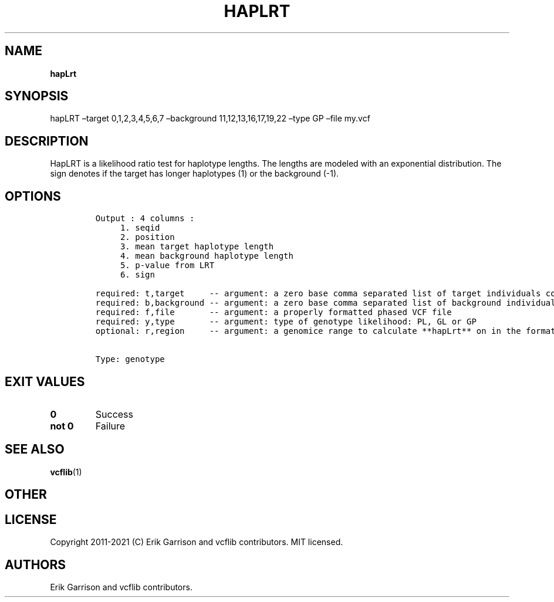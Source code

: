 .\" Automatically generated by Pandoc 2.7.3
.\"
.TH "HAPLRT" "1" "" "hapLrt (vcflib)" "hapLrt (VCF genotype)"
.hy
.SH NAME
.PP
\f[B]hapLrt\f[R]
.SH SYNOPSIS
.PP
hapLRT \[en]target 0,1,2,3,4,5,6,7 \[en]background 11,12,13,16,17,19,22
\[en]type GP \[en]file my.vcf
.SH DESCRIPTION
.PP
HapLRT is a likelihood ratio test for haplotype lengths.
The lengths are modeled with an exponential distribution.
The sign denotes if the target has longer haplotypes (1) or the
background (-1).
.SH OPTIONS
.IP
.nf
\f[C]


Output : 4 columns :                             
     1. seqid                                    
     2. position                                 
     3. mean target haplotype length             
     4. mean background haplotype length         
     5. p-value from LRT                         
     6. sign                                     

required: t,target     -- argument: a zero base comma separated list of target individuals corrisponding to VCF columns        
required: b,background -- argument: a zero base comma separated list of background individuals corrisponding to VCF columns    
required: f,file       -- argument: a properly formatted phased VCF file                                                       
required: y,type       -- argument: type of genotype likelihood: PL, GL or GP                                                  
optional: r,region     -- argument: a genomice range to calculate **hapLrt** on in the format : \[dq]seqid:start-end\[dq] or \[dq]seqid\[dq] 


Type: genotype
\f[R]
.fi
.SH EXIT VALUES
.TP
.B \f[B]0\f[R]
Success
.TP
.B \f[B]not 0\f[R]
Failure
.SH SEE ALSO
.PP
\f[B]vcflib\f[R](1)
.SH OTHER
.SH LICENSE
.PP
Copyright 2011-2021 (C) Erik Garrison and vcflib contributors.
MIT licensed.
.SH AUTHORS
Erik Garrison and vcflib contributors.
